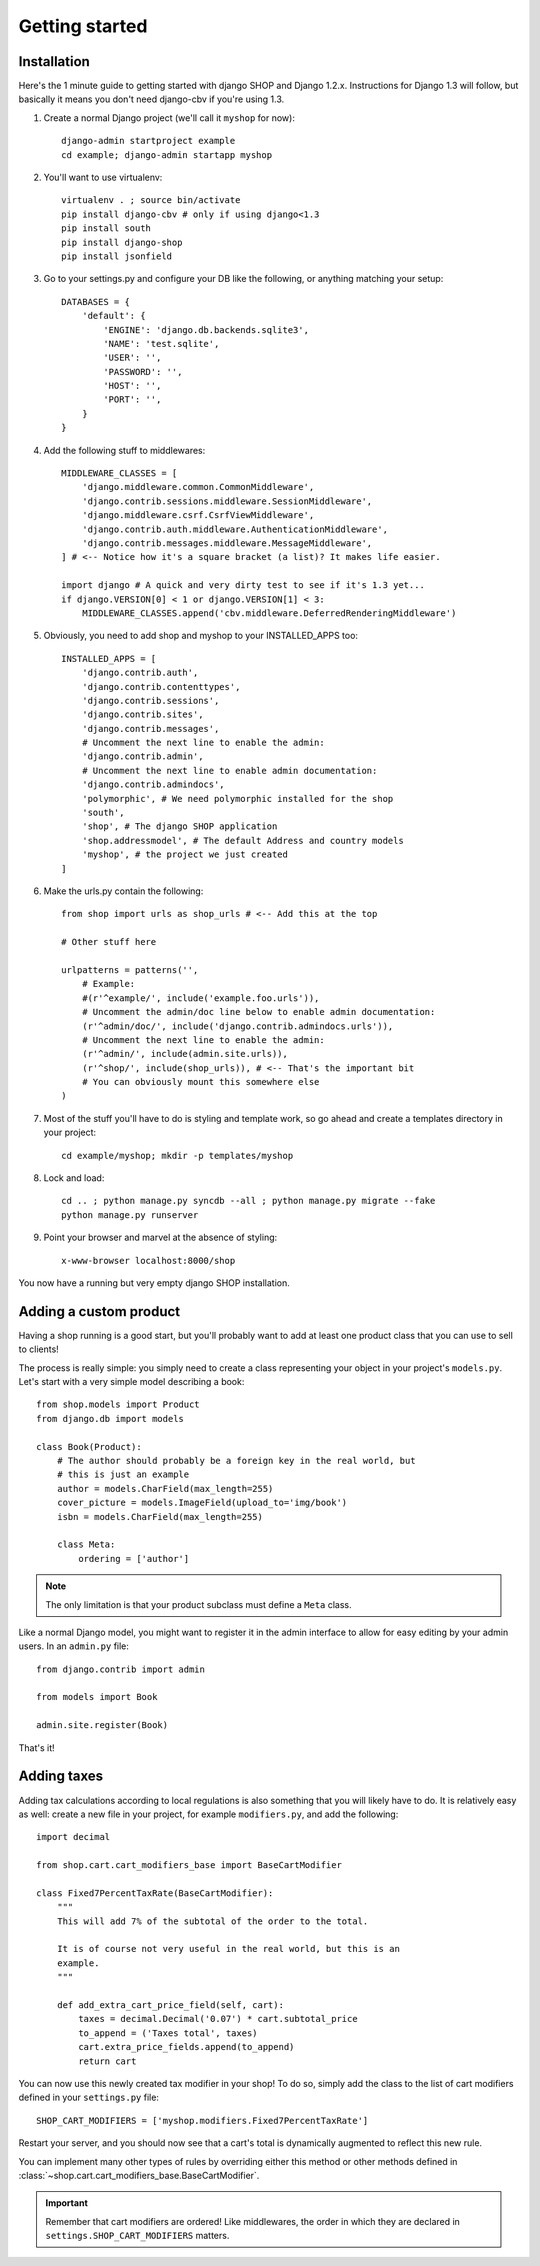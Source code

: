 ================
Getting started
================

Installation
=============

Here's the 1 minute guide to getting started with django SHOP and Django 1.2.x. 
Instructions for Django 1.3 will follow, but basically it means you don't need
django-cbv if you're using 1.3.

.. highlight:: bash

1. Create a normal Django project (we'll call it ``myshop`` for now)::

    django-admin startproject example
    cd example; django-admin startapp myshop

2. You'll want to use virtualenv::

    virtualenv . ; source bin/activate
    pip install django-cbv # only if using django<1.3
    pip install south
    pip install django-shop
    pip install jsonfield
    
.. highlight:: python

3. Go to your settings.py and configure your DB like the following, or anything
   matching your setup::

    DATABASES = {
        'default': {
            'ENGINE': 'django.db.backends.sqlite3',
            'NAME': 'test.sqlite',
            'USER': '',
            'PASSWORD': '',
            'HOST': '',
            'PORT': '',
        }
    }


4. Add the following stuff to middlewares::

    MIDDLEWARE_CLASSES = [
        'django.middleware.common.CommonMiddleware',
        'django.contrib.sessions.middleware.SessionMiddleware',
        'django.middleware.csrf.CsrfViewMiddleware',
        'django.contrib.auth.middleware.AuthenticationMiddleware',
        'django.contrib.messages.middleware.MessageMiddleware',
    ] # <-- Notice how it's a square bracket (a list)? It makes life easier.
    
    import django # A quick and very dirty test to see if it's 1.3 yet...
    if django.VERSION[0] < 1 or django.VERSION[1] < 3:
        MIDDLEWARE_CLASSES.append('cbv.middleware.DeferredRenderingMiddleware')


5. Obviously, you need to add shop and myshop to your INSTALLED_APPS too::

    INSTALLED_APPS = [
        'django.contrib.auth',
        'django.contrib.contenttypes',
        'django.contrib.sessions',
        'django.contrib.sites',
        'django.contrib.messages',
        # Uncomment the next line to enable the admin:
        'django.contrib.admin',
        # Uncomment the next line to enable admin documentation:
        'django.contrib.admindocs',
        'polymorphic', # We need polymorphic installed for the shop
        'south',
        'shop', # The django SHOP application
        'shop.addressmodel', # The default Address and country models
        'myshop', # the project we just created
    ]
    
6. Make the urls.py contain the following::

    from shop import urls as shop_urls # <-- Add this at the top
    
    # Other stuff here
    
    urlpatterns = patterns('',
        # Example:
        #(r'^example/', include('example.foo.urls')),
        # Uncomment the admin/doc line below to enable admin documentation:
        (r'^admin/doc/', include('django.contrib.admindocs.urls')),
        # Uncomment the next line to enable the admin:
        (r'^admin/', include(admin.site.urls)),
        (r'^shop/', include(shop_urls)), # <-- That's the important bit
        # You can obviously mount this somewhere else
    )

.. highlight:: bash

7. Most of the stuff you'll have to do is styling and template work, so go ahead
   and create a templates directory in your project::
   
    cd example/myshop; mkdir -p templates/myshop
    
8. Lock and load::

    cd .. ; python manage.py syncdb --all ; python manage.py migrate --fake
    python manage.py runserver
    
9. Point your browser and marvel at the absence of styling::

    x-www-browser localhost:8000/shop

You now have a running but very empty django SHOP installation.

Adding a custom product
========================
.. highlight:: python

Having a shop running is a good start, but you'll probably want to add at least
one product class that you can use to sell to clients!

The process is really simple: you simply need to create a class representing 
your object in your project's ``models.py``. Let's start with a very simple model
describing a book::

    from shop.models import Product
    from django.db import models
    
    class Book(Product):
        # The author should probably be a foreign key in the real world, but
        # this is just an example
        author = models.CharField(max_length=255)
        cover_picture = models.ImageField(upload_to='img/book') 
        isbn = models.CharField(max_length=255)

        class Meta:
            ordering = ['author']
        

.. note:: The only limitation is that your product subclass must define a
   ``Meta`` class.

Like a normal Django model, you might want to register it in the admin interface
to allow for easy editing by your admin users. In an ``admin.py`` file::

    from django.contrib import admin
    
    from models import Book
    
    admin.site.register(Book)

That's it! 

Adding taxes
=============

Adding tax calculations according to local regulations is also something that
you will likely have to do. It is relatively easy as well: create a new
file in your project, for example ``modifiers.py``, and add the following::

    import decimal    

    from shop.cart.cart_modifiers_base import BaseCartModifier
    
    class Fixed7PercentTaxRate(BaseCartModifier):
        """
        This will add 7% of the subtotal of the order to the total.

        It is of course not very useful in the real world, but this is an
        example.
        """
        
        def add_extra_cart_price_field(self, cart):
            taxes = decimal.Decimal('0.07') * cart.subtotal_price
            to_append = ('Taxes total', taxes)
            cart.extra_price_fields.append(to_append)
            return cart
            
You can now use this newly created tax modifier in your shop! To do so, simply
add the class to the list of cart modifiers defined in your ``settings.py`` file::

    SHOP_CART_MODIFIERS = ['myshop.modifiers.Fixed7PercentTaxRate']
    
Restart your server, and you should now see that a cart's total is dynamically
augmented to reflect this new rule.

You can implement many other types of rules by overriding either this method
or other methods defined in
:class:`~shop.cart.cart_modifiers_base.BaseCartModifier`.

.. important:: Remember that cart modifiers are ordered! Like middlewares, the
               order in which they are declared in ``settings.SHOP_CART_MODIFIERS``
               matters.

